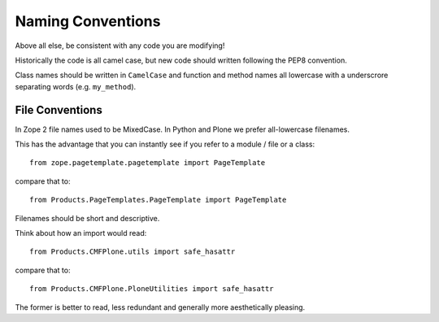 ==================
Naming Conventions
==================

Above all else, be consistent with any code you are modifying!

Historically the code is all camel case, but new code should written following the PEP8 convention.

Class names should be written in ``CamelCase`` and function and method names all lowercase with a underscrore separating words (e.g. ``my_method``).


File Conventions
================

In Zope 2 file names used to be MixedCase.
In Python and Plone we prefer all-lowercase filenames.

This has the advantage that you can instantly see if you refer to a module / file or a class::

  from zope.pagetemplate.pagetemplate import PageTemplate

compare that to::

  from Products.PageTemplates.PageTemplate import PageTemplate

Filenames should be short and descriptive.

Think about how an import would read::

  from Products.CMFPlone.utils import safe_hasattr

compare that to::

  from Products.CMFPlone.PloneUtilities import safe_hasattr

The former is better to read, less redundant and generally more aesthetically pleasing.
